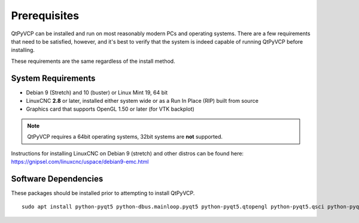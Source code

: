 =============
Prerequisites
=============

QtPyVCP can be installed and run on most reasonably modern PCs and operating systems.
There are a few requirements that need to be satisfied, however, and it's best to
verify that the system is indeed capable of running QtPyVCP before installing.

These requirements are the same regardless of the install method.


System Requirements
-------------------

* Debian 9 (Stretch) and 10 (buster) or Linux Mint 19, 64 bit
* LinuxCNC **2.8** or later, installed either system wide or as a Run In Place (RIP) built from source
* Graphics card that supports OpenGL 1.50 or later (for VTK backplot)

.. Note::
    QtPyVCP requires a 64bit operating systems, 32bit systems are **not** supported.

Instructions for installing LinuxCNC on Debian 9 (stretch) and other distros
can be found here: https://gnipsel.com/linuxcnc/uspace/debian9-emc.html


Software Dependencies
---------------------

These packages should be installed prior to attempting to install QtPyVCP.

::

  sudo apt install python-pyqt5 python-dbus.mainloop.pyqt5 python-pyqt5.qtopengl python-pyqt5.qsci python-pyqt5.qtmultimedia qml-module-qtquick-controls gstreamer1.0-plugins-bad libqt5multimedia5-plugins pyqt5-dev-tools python-dev python-setuptools python-pip git
